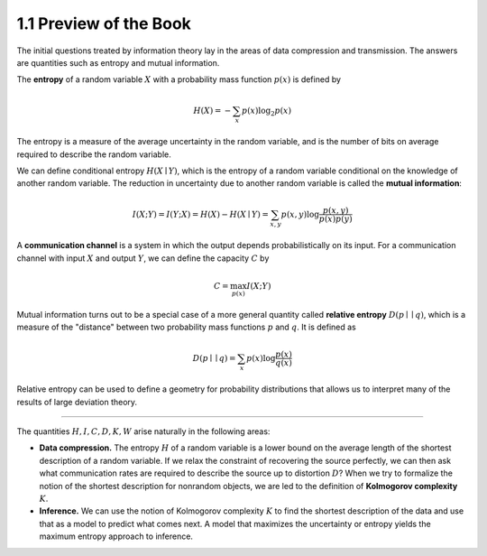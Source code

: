 1.1 Preview of the Book
=====================================

The initial questions treated by information theory lay in the areas of data compression and transmission. The answers are quantities such as entropy and mutual information.

The **entropy** of a random variable :math:`X` with a probability mass function :math:`p(x)` is defined by

.. math::

   H(X) = -\sum_x p(x) \log_2 p(x)

The entropy is a measure of the average uncertainty in the random variable, and is the number of bits on average required to describe the random variable.

We can define conditional entropy :math:`H(X \mid Y)`, which is the entropy of a random variable conditional on the knowledge of another random variable. The reduction in uncertainty due to another random variable is called the **mutual information**:

.. math::

   I(X; Y) = I(Y; X) = H(X) - H(X \mid Y) = \sum_{x, y} p(x, y) \log \frac{p(x, y)}{p(x) p(y)}

A **communication channel** is a system in which the output depends probabilistically on its input. For a communication channel with input :math:`X` and output :math:`Y`, we can define the capacity :math:`C` by

.. math::

   C = \max_{p(x)} I(X; Y)

Mutual information turns out to be a special case of a more general quantity called **relative entropy** :math:`D(p \mid\mid q)`, which is a measure of the "distance" between two probability mass functions :math:`p` and :math:`q`. It is defined as

.. math::

   D(p \mid\mid q) = \sum_x p(x)\log \frac{p(x)}{q(x)}

Relative entropy can be used to define a geometry for probability distributions that allows us to interpret many of the results of large deviation theory.

----

The quantities :math:`H, I, C, D, K, W` arise naturally in the following areas:

- **Data compression.** The entropy :math:`H` of a random variable is a lower bound on the average length of the shortest description of a random variable. If we relax the constraint of recovering the source perfectly, we can then ask what communication rates are required to describe the source up to distortion :math:`D`? When we try to formalize the notion of the shortest description for nonrandom objects, we are led to the definition of **Kolmogorov complexity** :math:`K`.
- **Inference.** We can use the notion of Kolmogorov complexity :math:`K` to find the shortest description of the data and use that as a model to predict what comes next. A model that maximizes the uncertainty or entropy yields the maximum entropy approach to inference.
